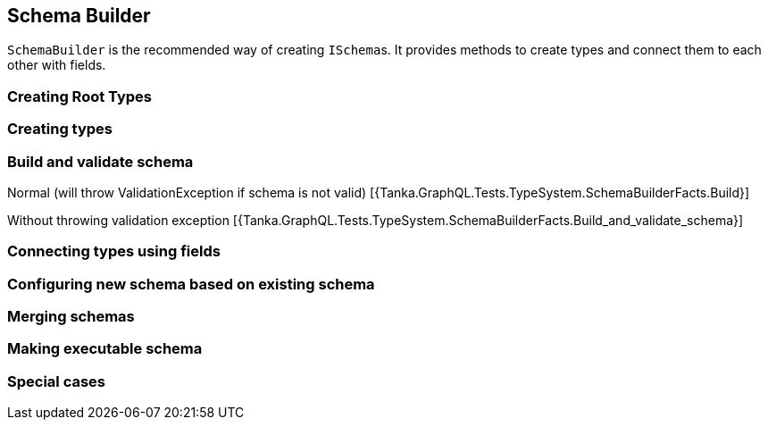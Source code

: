 == Schema Builder

`SchemaBuilder` is the recommended way of creating ``ISchema``s.
It provides methods to create types and connect them to each other with fields.

=== Creating Root Types

[{Tanka.GraphQL.Tests.TypeSystem.SchemaBuilderFacts.Create_Query}]

[{Tanka.GraphQL.Tests.TypeSystem.SchemaBuilderFacts.Create_Mutation}]

[{Tanka.GraphQL.Tests.TypeSystem.SchemaBuilderFacts.Create_Subscription}]

=== Creating types

[{Tanka.GraphQL.Tests.TypeSystem.SchemaBuilderFacts.Create_Object}]

[{Tanka.GraphQL.Tests.TypeSystem.SchemaBuilderFacts.Create_Interface}]

[{Tanka.GraphQL.Tests.TypeSystem.SchemaBuilderFacts.Create_Union}]

[{Tanka.GraphQL.Tests.TypeSystem.SchemaBuilderFacts.Create_Enum}]

[{Tanka.GraphQL.Tests.TypeSystem.SchemaBuilderFacts.Create_Scalar}]

[{Tanka.GraphQL.Tests.TypeSystem.SchemaBuilderFacts.Create_Scalar_without_converter}]

[{Tanka.GraphQL.Tests.TypeSystem.SchemaBuilderFacts.Create_InputObject}]

[{Tanka.GraphQL.Tests.TypeSystem.SchemaBuilderFacts.Create_DirectiveType}]

=== Build and validate schema

Normal (will throw ValidationException if schema is not valid) [{Tanka.GraphQL.Tests.TypeSystem.SchemaBuilderFacts.Build}]

Without throwing validation exception [{Tanka.GraphQL.Tests.TypeSystem.SchemaBuilderFacts.Build_and_validate_schema}]

=== Connecting types using fields

[{Tanka.GraphQL.Tests.TypeSystem.SchemaBuilderFacts.Create_Object_field}]

[{Tanka.GraphQL.Tests.TypeSystem.SchemaBuilderFacts.Create_Interface_field}]

[{Tanka.GraphQL.Tests.TypeSystem.SchemaBuilderFacts.Create_InputObject_field}]

=== Configuring new schema based on existing schema

[{Tanka.GraphQL.Tests.TypeSystem.SchemaBuilderFacts.Use_existing_schema}]

=== Merging schemas

[{Tanka.GraphQL.Tests.TypeSystem.SchemaBuilderFacts.Merge_schemas}]

=== Making executable schema

[{Tanka.GraphQL.Tests.TypeSystem.SchemaBuilderFacts.Make_executable_schema}]

=== Special cases

[{Tanka.GraphQL.Tests.TypeSystem.SchemaBuilderFacts.Build_with_circular_reference_between_two_objects}]
